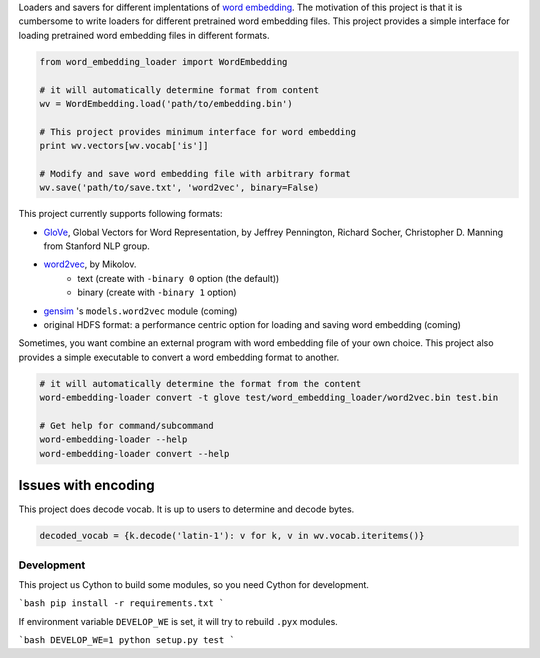 .. -*- coding: utf-8; -*-

Loaders and savers for different implentations of `word embedding <https://en.wikipedia.org/wiki/Word_embedding>`_. The motivation of this project is that it is cumbersome to write loaders for different pretrained word embedding files. This project provides a simple interface for loading pretrained word embedding files in different formats.

.. code:: python

   from word_embedding_loader import WordEmbedding

   # it will automatically determine format from content
   wv = WordEmbedding.load('path/to/embedding.bin')

   # This project provides minimum interface for word embedding
   print wv.vectors[wv.vocab['is']]

   # Modify and save word embedding file with arbitrary format
   wv.save('path/to/save.txt', 'word2vec', binary=False)


This project currently supports following formats:

* `GloVe <https://nlp.stanford.edu/projects/glove/>`_, Global Vectors for Word Representation, by Jeffrey Pennington, Richard Socher, Christopher D. Manning from Stanford NLP group.
* `word2vec <https://code.google.com/archive/p/word2vec/>`_, by Mikolov.
    - text (create with ``-binary 0`` option (the default))
    - binary (create with ``-binary 1`` option)
* `gensim <https://radimrehurek.com/gensim/>`_ 's ``models.word2vec`` module (coming)
* original HDFS format: a performance centric option for loading and saving word embedding (coming)


Sometimes, you want combine an external program with word embedding file of your own choice. This project also provides a simple executable to convert a word embedding format to another.

.. code:: bash

   # it will automatically determine the format from the content
   word-embedding-loader convert -t glove test/word_embedding_loader/word2vec.bin test.bin

   # Get help for command/subcommand
   word-embedding-loader --help
   word-embedding-loader convert --help

Issues with encoding
--------------------

This project does decode vocab. It is up to users to determine and decode bytes.

.. code:: python

    decoded_vocab = {k.decode('latin-1'): v for k, v in wv.vocab.iteritems()}


.. notes::

   Encoding of pretrained word2vec is latin-1. Encoding of pretrained
   glove is utf-8


Development
============

This project us Cython to build some modules, so you need Cython for development.

```bash
pip install -r requirements.txt
```

If environment variable ``DEVELOP_WE`` is set, it will try to rebuild ``.pyx`` modules.

```bash
DEVELOP_WE=1 python setup.py test
```
